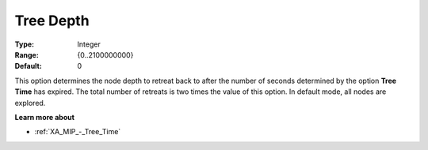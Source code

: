 .. _XA_MIP_-_Tree_Depth:


Tree Depth
==========



:Type:	Integer	
:Range:	{0..2100000000}	
:Default:	0	



This option determines the node depth to retreat back to after the number of seconds determined by the option **Tree Time**  has expired. The total number of retreats is two times the value of this option. In default mode, all nodes are explored.



**Learn more about** 

*	:ref:`XA_MIP_-_Tree_Time`  



